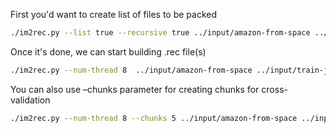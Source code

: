 First you'd want to create list of files to be packed

#+BEGIN_SRC sh
./im2rec.py --list true --recursive true ../input/amazon-from-space ../input/train-jpg/
#+END_SRC

#+RESULTS:
: . 0

Once it's done, we can start building .rec file(s)

#+BEGIN_SRC sh
./im2rec.py --num-thread 8  ../input/amazon-from-space ../input/train-jpg/
#+END_SRC

You can also use --chunks parameter for creating chunks for cross-validation

#+BEGIN_SRC sh
./im2rec.py --num-thread 8 --chunks 5 ../input/amazon-from-space ../input/train-jpg/
#+END_SRC

